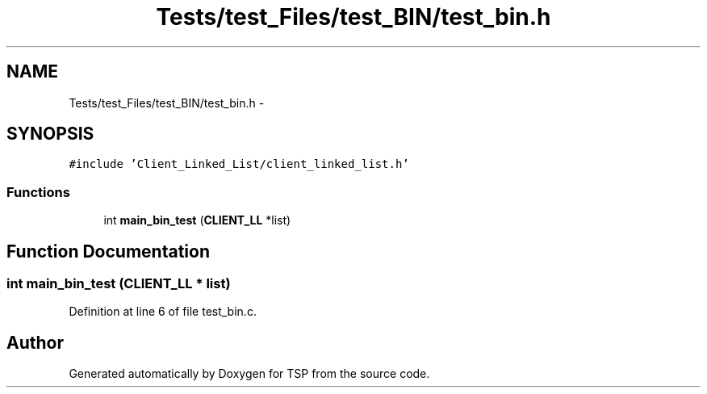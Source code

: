 .TH "Tests/test_Files/test_BIN/test_bin.h" 3 "Mon Jan 10 2022" "TSP" \" -*- nroff -*-
.ad l
.nh
.SH NAME
Tests/test_Files/test_BIN/test_bin.h \- 
.SH SYNOPSIS
.br
.PP
\fC#include 'Client_Linked_List/client_linked_list\&.h'\fP
.br

.SS "Functions"

.in +1c
.ti -1c
.RI "int \fBmain_bin_test\fP (\fBCLIENT_LL\fP *list)"
.br
.in -1c
.SH "Function Documentation"
.PP 
.SS "int main_bin_test (\fBCLIENT_LL\fP * list)"

.PP
Definition at line 6 of file test_bin\&.c\&.
.SH "Author"
.PP 
Generated automatically by Doxygen for TSP from the source code\&.
